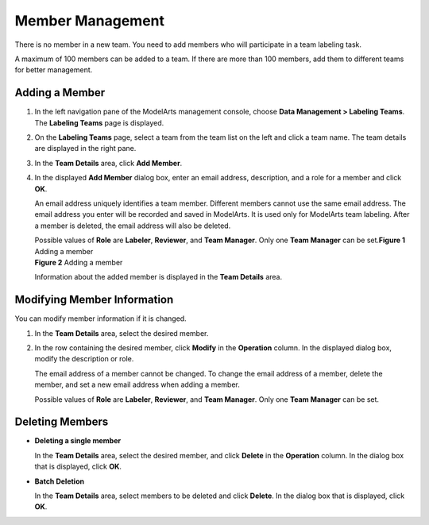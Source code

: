 Member Management
=================

There is no member in a new team. You need to add members who will participate in a team labeling task.

A maximum of 100 members can be added to a team. If there are more than 100 members, add them to different teams for better management.

Adding a Member
---------------

#. In the left navigation pane of the ModelArts management console, choose **Data Management > Labeling Teams**. The **Labeling Teams** page is displayed.

#. On the **Labeling Teams** page, select a team from the team list on the left and click a team name. The team details are displayed in the right pane.

#. In the **Team Details** area, click **Add Member**.

#. In the displayed **Add Member** dialog box, enter an email address, description, and a role for a member and click **OK**.

   An email address uniquely identifies a team member. Different members cannot use the same email address. The email address you enter will be recorded and saved in ModelArts. It is used only for ModelArts team labeling. After a member is deleted, the email address will also be deleted.

   | Possible values of **Role** are **Labeler**, **Reviewer**, and **Team Manager**. Only one **Team Manager** can be set.\ **Figure 1** Adding a member
   | |image1|
     **Figure 2** Adding a member
   | |image2|

   Information about the added member is displayed in the **Team Details** area.

Modifying Member Information
----------------------------

You can modify member information if it is changed.

#. In the **Team Details** area, select the desired member.

#. In the row containing the desired member, click **Modify** in the **Operation** column. In the displayed dialog box, modify the description or role.

   The email address of a member cannot be changed. To change the email address of a member, delete the member, and set a new email address when adding a member.

   Possible values of **Role** are **Labeler**, **Reviewer**, and **Team Manager**. Only one **Team Manager** can be set.

Deleting Members
----------------

-  **Deleting a single member**

   In the **Team Details** area, select the desired member, and click **Delete** in the **Operation** column. In the dialog box that is displayed, click **OK**.

-  **Batch Deletion**

   In the **Team Details** area, select members to be deleted and click **Delete**. In the dialog box that is displayed, click **OK**.


.. |image1| image:: /images/en-us_image_0000001156920939.png

.. |image2| image:: /images/en-us_image_0000001157081267.png

